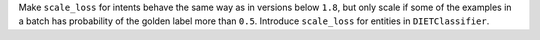 Make ``scale_loss`` for intents behave the same way as in versions below ``1.8``, but
only scale if some of the examples in a batch has probability of the golden label more than ``0.5``.
Introduce ``scale_loss`` for entities in ``DIETClassifier``.